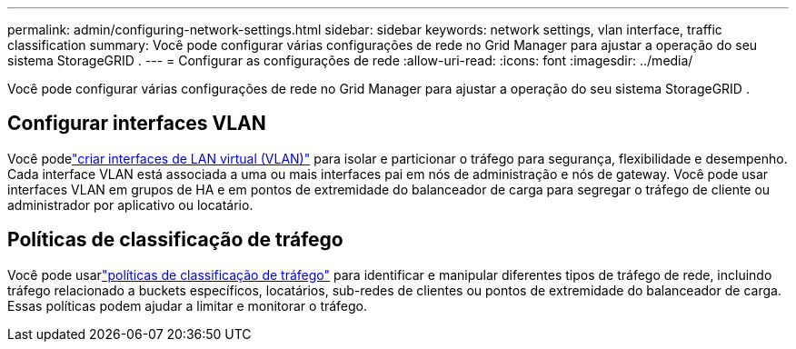 ---
permalink: admin/configuring-network-settings.html 
sidebar: sidebar 
keywords: network settings, vlan interface, traffic classification 
summary: Você pode configurar várias configurações de rede no Grid Manager para ajustar a operação do seu sistema StorageGRID . 
---
= Configurar as configurações de rede
:allow-uri-read: 
:icons: font
:imagesdir: ../media/


[role="lead"]
Você pode configurar várias configurações de rede no Grid Manager para ajustar a operação do seu sistema StorageGRID .



== Configurar interfaces VLAN

Você podelink:configure-vlan-interfaces.html["criar interfaces de LAN virtual (VLAN)"] para isolar e particionar o tráfego para segurança, flexibilidade e desempenho.  Cada interface VLAN está associada a uma ou mais interfaces pai em nós de administração e nós de gateway.  Você pode usar interfaces VLAN em grupos de HA e em pontos de extremidade do balanceador de carga para segregar o tráfego de cliente ou administrador por aplicativo ou locatário.



== Políticas de classificação de tráfego

Você pode usarlink:managing-traffic-classification-policies.html["políticas de classificação de tráfego"] para identificar e manipular diferentes tipos de tráfego de rede, incluindo tráfego relacionado a buckets específicos, locatários, sub-redes de clientes ou pontos de extremidade do balanceador de carga. Essas políticas podem ajudar a limitar e monitorar o tráfego.
